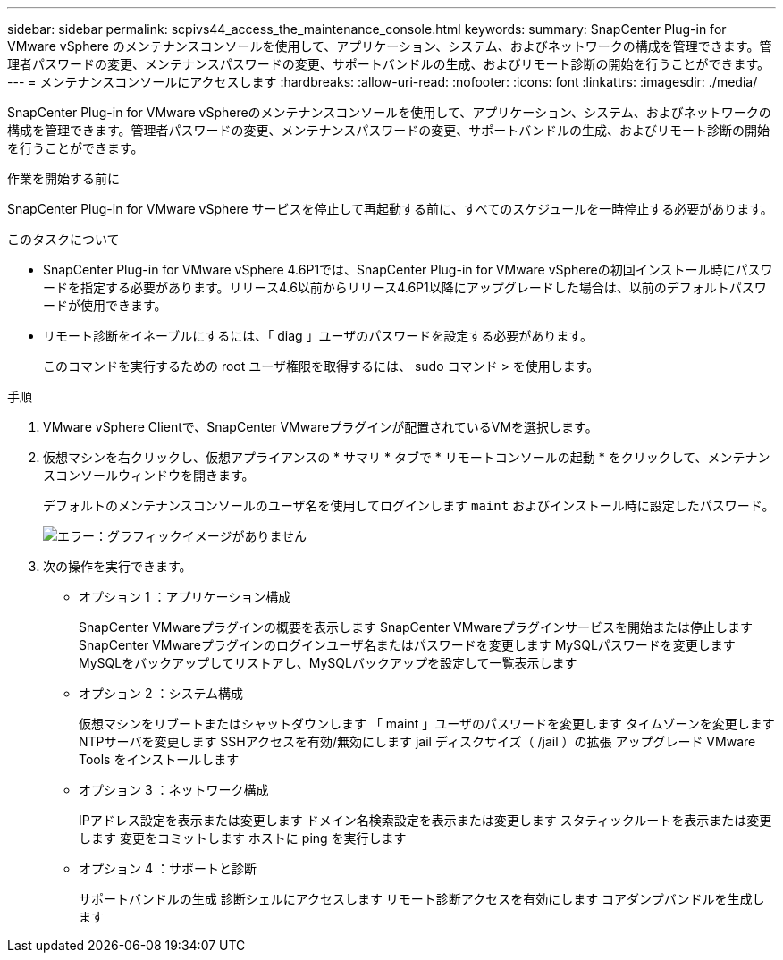---
sidebar: sidebar 
permalink: scpivs44_access_the_maintenance_console.html 
keywords:  
summary: SnapCenter Plug-in for VMware vSphere のメンテナンスコンソールを使用して、アプリケーション、システム、およびネットワークの構成を管理できます。管理者パスワードの変更、メンテナンスパスワードの変更、サポートバンドルの生成、およびリモート診断の開始を行うことができます。 
---
= メンテナンスコンソールにアクセスします
:hardbreaks:
:allow-uri-read: 
:nofooter: 
:icons: font
:linkattrs: 
:imagesdir: ./media/


[role="lead"]
SnapCenter Plug-in for VMware vSphereのメンテナンスコンソールを使用して、アプリケーション、システム、およびネットワークの構成を管理できます。管理者パスワードの変更、メンテナンスパスワードの変更、サポートバンドルの生成、およびリモート診断の開始を行うことができます。

.作業を開始する前に
SnapCenter Plug-in for VMware vSphere サービスを停止して再起動する前に、すべてのスケジュールを一時停止する必要があります。

.このタスクについて
* SnapCenter Plug-in for VMware vSphere 4.6P1では、SnapCenter Plug-in for VMware vSphereの初回インストール時にパスワードを指定する必要があります。リリース4.6以前からリリース4.6P1以降にアップグレードした場合は、以前のデフォルトパスワードが使用できます。
* リモート診断をイネーブルにするには、「 diag 」ユーザのパスワードを設定する必要があります。
+
このコマンドを実行するための root ユーザ権限を取得するには、 sudo コマンド > を使用します。



.手順
. VMware vSphere Clientで、SnapCenter VMwareプラグインが配置されているVMを選択します。
. 仮想マシンを右クリックし、仮想アプライアンスの * サマリ * タブで * リモートコンソールの起動 * をクリックして、メンテナンスコンソールウィンドウを開きます。
+
デフォルトのメンテナンスコンソールのユーザ名を使用してログインします `maint` およびインストール時に設定したパスワード。

+
image:scpivs44_image11.png["エラー：グラフィックイメージがありません"]

. 次の操作を実行できます。
+
** オプション 1 ：アプリケーション構成
+
SnapCenter VMwareプラグインの概要を表示します
SnapCenter VMwareプラグインサービスを開始または停止します
SnapCenter VMwareプラグインのログインユーザ名またはパスワードを変更します
MySQLパスワードを変更します
MySQLをバックアップしてリストアし、MySQLバックアップを設定して一覧表示します

** オプション 2 ：システム構成
+
仮想マシンをリブートまたはシャットダウンします
「 maint 」ユーザのパスワードを変更します
タイムゾーンを変更します
NTPサーバを変更します
SSHアクセスを有効/無効にします
jail ディスクサイズ（ /jail ）の拡張
アップグレード
VMware Tools をインストールします

** オプション 3 ：ネットワーク構成
+
IPアドレス設定を表示または変更します
ドメイン名検索設定を表示または変更します
スタティックルートを表示または変更します
変更をコミットします
ホストに ping を実行します

** オプション 4 ：サポートと診断
+
サポートバンドルの生成
診断シェルにアクセスします
リモート診断アクセスを有効にします
コアダンプバンドルを生成します




